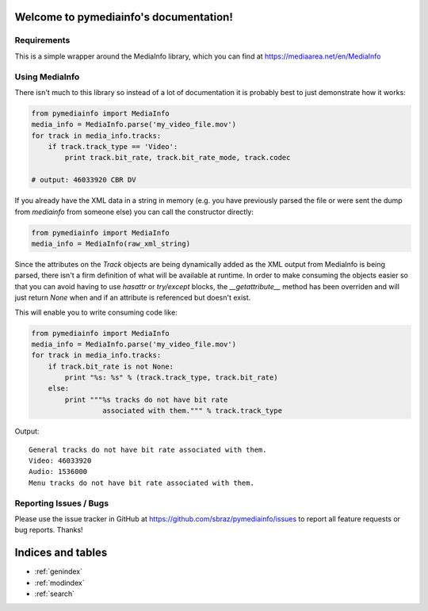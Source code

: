 .. pymediainfo documentation master file, created by

Welcome to pymediainfo's documentation!
=======================================

============
Requirements
============

This is a simple wrapper around the MediaInfo library, which you can find
at https://mediaarea.net/en/MediaInfo

===============
Using MediaInfo
===============

There isn't much to this library so instead of a lot of documentation it is
probably best to just demonstrate how it works:

.. code-block:: python

 from pymediainfo import MediaInfo
 media_info = MediaInfo.parse('my_video_file.mov')
 for track in media_info.tracks:
     if track.track_type == 'Video':
         print track.bit_rate, track.bit_rate_mode, track.codec
 
 # output: 46033920 CBR DV

If you already have the XML data in a string in memory (e.g. you have previously
parsed the file or were sent the dump from `mediainfo` from someone else) you
can call the constructor directly:

.. code-block:: python

 from pymediainfo import MediaInfo
 media_info = MediaInfo(raw_xml_string)

Since the attributes on the `Track` objects are being dynamically added as the
XML output from MediaInfo is being parsed, there isn't a firm definition of what
will be available at runtime.  In order to make consuming the objects easier so
that you can avoid having to use `hasattr` or `try/except` blocks, the
`__getattribute__` method has been overriden and will just return `None` when
and if an attribute is referenced but doesn't exist.

This will enable you to write consuming code like:

.. code-block:: python

 from pymediainfo import MediaInfo
 media_info = MediaInfo.parse('my_video_file.mov')
 for track in media_info.tracks:
     if track.bit_rate is not None:
         print "%s: %s" % (track.track_type, track.bit_rate)
     else:
         print """%s tracks do not have bit rate
                  associated with them.""" % track.track_type

Output::

 General tracks do not have bit rate associated with them.
 Video: 46033920
 Audio: 1536000
 Menu tracks do not have bit rate associated with them.

=======================
Reporting Issues / Bugs
=======================

Please use the issue tracker in GitHub at https://github.com/sbraz/pymediainfo/issues
to report all feature requests or bug reports.  Thanks!


Indices and tables
==================

* :ref:`genindex`
* :ref:`modindex`
* :ref:`search`

